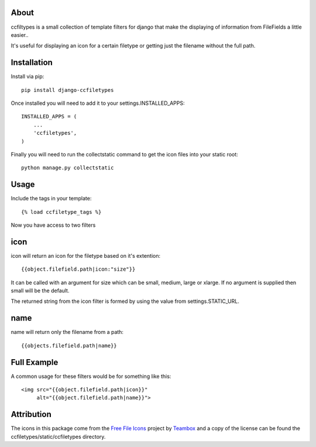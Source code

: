 About
=====================================
ccfiltypes is a small collection of template filters for django that
make the displaying of information from FileFields a little easier..

It's useful for displaying an icon for a certain filetype or getting
just the filename without the full path.



Installation
=====================================

Install via pip::

    pip install django-ccfiletypes

Once installed you will need to add it to your settings.INSTALLED_APPS::

    INSTALLED_APPS = (
        ...
        'ccfiletypes',
    )

Finally you will need to run the collectstatic command to get 
the icon files into your static root::

    python manage.py collectstatic


Usage
=====================================

Include the tags in your template::

    {% load ccfiletype_tags %}


Now you have access to two filters

icon
============

icon will return an icon for the filetype based on it's extention::

    {{object.filefield.path|icon:"size"}}

It can be called with an argument for size which can be small, medium,
large or xlarge.  If no argument is supplied then small will be the default.

The returned string from the icon filter is formed by using the value from 
settings.STATIC_URL. 


name
============

name will return only the filename from a path::

    {{objects.filefield.path|name}}


Full Example
=====================================

A common usage for these filters would be for something like this::

    <img src="{{object.filefield.path|icon}}"
         alt="{{object.filefield.path|name}}">


Attribution
=====================================

The icons in this package come from the `Free File Icons`_ project by `Teambox`_ and a copy of
the license can be found the ccfiletypes/static/ccfiletypes directory.


.. _Free File Icons: https://github.com/teambox/Free-file-icons
.. _Teambox: http://www.teambox.com/
